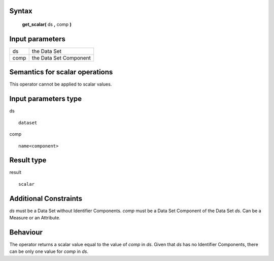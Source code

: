 ------
Syntax
------

    **get_scalar(** ds **,** comp **)**

----------------
Input parameters
----------------
.. list-table::

   * - ds
     - the Data Set
   * - comp
     - the Data Set Component

------------------------------------
Semantics  for scalar operations
------------------------------------
This operator cannot be applied to scalar values.

-----------------------------
Input parameters type
-----------------------------
ds ::

	dataset

comp ::

	name<component>

-----------------------------
Result type
-----------------------------
result :: 
	
	scalar

-----------------------------
Additional Constraints
-----------------------------
`ds` must be a Data Set without Identifier Components.
`comp` must be a Data Set Component of the Data Set `ds`. Can be a Measure or an Attribute.

---------
Behaviour
---------

The operator returns a scalar value equal to the value of `comp` in `ds`. Given that `ds` has no Identifier Components, there can be only one value for `comp` in `ds`.
